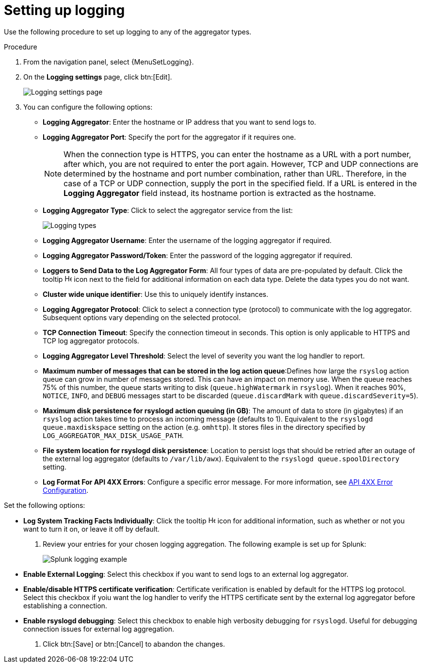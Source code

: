 [id="proc-controller-set-up-logging"]
= Setting up logging

Use the following procedure to set up logging to any of the aggregator types.

.Procedure
. From the navigation panel, select {MenuSetLogging}.
. On the *Logging settings* page, click btn:[Edit].
+
image::logging-settings.png[Logging settings page]
+
. You can configure the following options:

* *Logging Aggregator*: Enter the hostname or IP address that you want to send logs to.
* *Logging Aggregator Port*: Specify the port for the aggregator if it requires one.
+
[NOTE]
====
When the connection type is HTTPS, you can enter the hostname as a URL with a port number, after which, you are not required to enter the port again.
However, TCP and UDP connections are determined by the hostname and port number combination, rather than URL.
Therefore, in the case of a TCP or UDP connection, supply the port in the specified field.
If a URL is entered in the *Logging Aggregator* field instead, its hostname portion is extracted as the hostname.
====
* *Logging Aggregator Type*: Click to select the aggregator service from the list:
+
image:configure-controller-system-logging-types.png[Logging types]

* *Logging Aggregator Username*: Enter the username of the logging aggregator if required.
* *Logging Aggregator Password/Token*: Enter the password of the logging aggregator if required.
* *Loggers to Send Data to the Log Aggregator Form*: All four types of data are pre-populated by default.
Click the tooltip image:question_circle.png[Help,15,15] icon next to the field for additional information on each data type.
Delete the data types you do not want.
* *Cluster wide unique identifier*: Use this to uniquely identify instances.
* *Logging Aggregator Protocol*: Click to select a connection type (protocol) to communicate with the log aggregator.
Subsequent options vary depending on the selected protocol.
* *TCP Connection Timeout*: Specify the connection timeout in seconds.
This option is only applicable to HTTPS and TCP log aggregator protocols.
* *Logging Aggregator Level Threshold*: Select the level of severity you want the log handler to report.
* *Maximum number of messages that can be stored in the log action queue*:Defines how large the `rsyslog` action queue can grow in number of messages stored. 
This can have an impact on memory use. 
When the queue reaches 75% of this number, the queue starts writing to disk (`queue.highWatermark` in `rsyslog`). 
When it reaches 90%, `NOTICE`, `INFO`, and `DEBUG` messages start to be discarded (`queue.discardMark` with `queue.discardSeverity=5`).
* *Maximum disk persistence for rsyslogd action queuing (in GB)*: The amount of data to store (in gigabytes) if an `rsyslog` action takes time to process an incoming message (defaults to 1). 
Equivalent to the `rsyslogd queue.maxdiskspace` setting on the action (e.g. `omhttp`). 
It stores files in the directory specified by `LOG_AGGREGATOR_MAX_DISK_USAGE_PATH`.
* *File system location for rsyslogd disk persistence*: Location to persist logs that should be retried after an outage of the external log aggregator (defaults to `/var/lib/awx`). 
Equivalent to the `rsyslogd queue.spoolDirectory` setting.
* *Log Format For API 4XX Errors*: Configure a specific error message. For more information, see xref:proc-controller-api-4xx-error-config[API 4XX Error Configuration].

Set the following options:

* *Log System Tracking Facts Individually*: Click the tooltip image:question_circle.png[Help,15,15] icon for additional information, such as whether or not you want to turn it on, or leave it off by default.

. Review your entries for your chosen logging aggregation.
The following example is set up for Splunk:
+
image:configure-controller-system-logging-splunk-example.png[Splunk logging example]

* *Enable External Logging*: Select this checkbox if you want to send logs to an external log aggregator.
* *Enable/disable HTTPS certificate verification*: Certificate verification is enabled by default for the HTTPS log protocol.
Select this checkbox if yoiu want the log handler to verify the HTTPS certificate sent by the external log aggregator before establishing a connection.
* *Enable rsyslogd debugging*: Select this checkbox to enable high verbosity debugging for `rsyslogd`. 
Useful for debugging connection issues for external log aggregation.

. Click btn:[Save] or btn:[Cancel] to abandon the changes.

